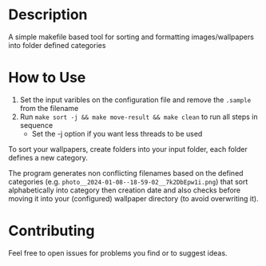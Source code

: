 :PROPERTIES:
#+TITLE: Wallpaper Organizer
#+AUTHOR: luctins
#+DATE: 2023-02-25 16:40:09
:END:

* Description
A simple makefile based tool for sorting and formatting images/wallpapers into folder defined categories

* How to Use
1) Set the input varibles on the configuration file and remove the =.sample= from the filename
2) Run =make sort -j && make move-result && make clean= to run all steps in sequence
   - Set the -j option if you want less threads to be used

To sort your wallpapers, create folders into your input folder, each folder defines a new category.

The program generates non conflicting filenames based on the defined categories (e.g. =photo__2024-01-08--18-59-02__7k2DbEpw1i.png=) that sort alphabetically into category then creation date and also checks before moving it into your (configured) wallpaper directory (to avoid overwriting it).

* Contributing
Feel free to open issues for problems you find or to suggest ideas.
